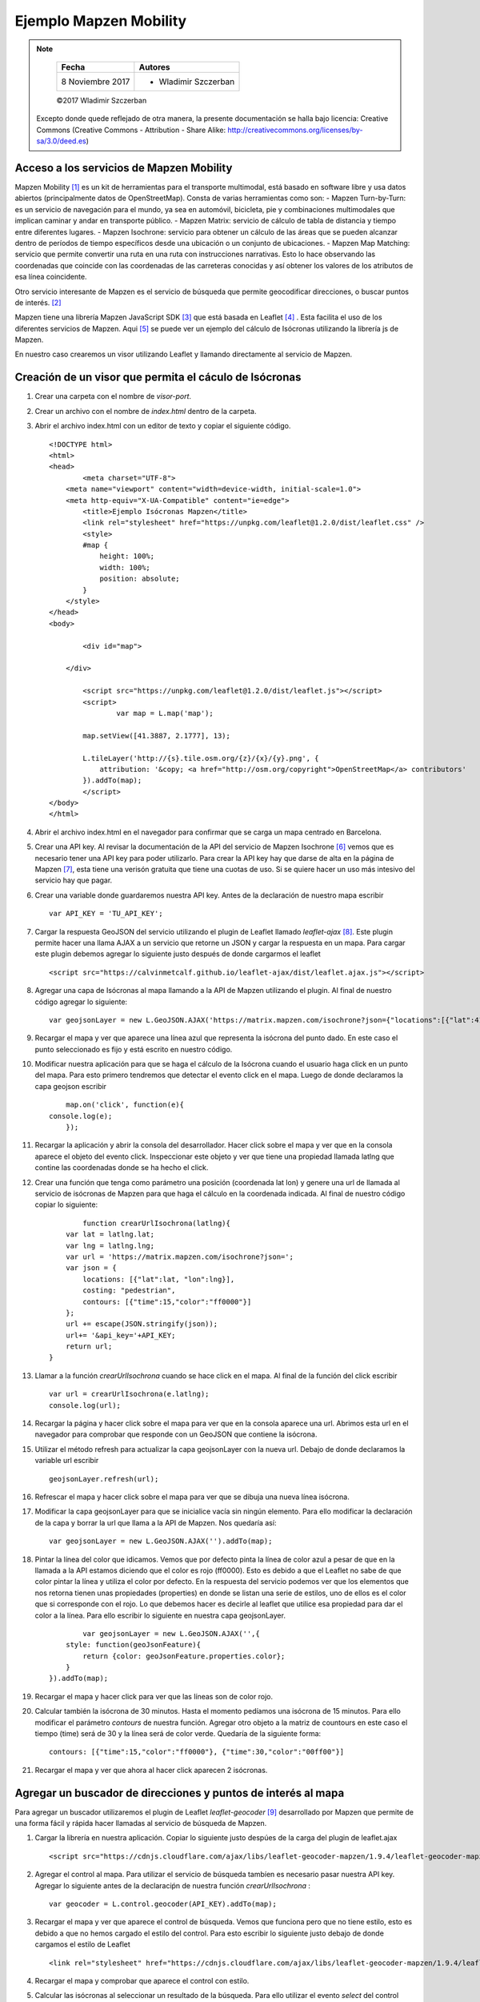 ***********************
Ejemplo Mapzen Mobility
***********************

.. note::

	=================  ====================================================
	Fecha              Autores
	=================  ====================================================
	 8 Noviembre 2017    * Wladimir Szczerban
	=================  ====================================================

	©2017 Wladimir Szczerban

  Excepto donde quede reflejado de otra manera, la presente documentación se halla bajo licencia: Creative Commons (Creative Commons - Attribution - Share Alike: http://creativecommons.org/licenses/by-sa/3.0/deed.es)


Acceso a los servicios de Mapzen Mobility
-----------------------------------------

Mapzen Mobility [#]_ es un kit de herramientas para el transporte multimodal, está basado en software libre y usa datos abiertos (principalmente datos de OpenStreetMap). Consta de varias herramientas como son:
- Mapzen Turn-by-Turn: es un servicio de navegación para el mundo, ya sea en automóvil, bicicleta, pie y combinaciones multimodales que implican caminar y andar en transporte público.
- Mapzen Matrix: servicio de cálculo de tabla de distancia y tiempo entre diferentes lugares.
- Mapzen Isochrone: servicio para obtener un cálculo de las áreas que se pueden alcanzar dentro de períodos de tiempo específicos desde una ubicación o un conjunto de ubicaciones.
- Mapzen Map Matching: servicio que permite convertir una ruta en una ruta con instrucciones narrativas. Esto lo hace observando las coordenadas que coincide con las coordenadas de las carreteras conocidas y así obtener los valores de los atributos de esa línea coincidente.

Otro servicio interesante de Mapzen es el servicio de búsqueda que permite geocodificar direcciones, o buscar puntos de interés. [#]_

Mapzen tiene una librería Mapzen JavaScript SDK [#]_ que está basada en Leaflet [#]_ . Esta facilita el uso de los diferentes servicios de Mapzen. Aqui [#]_ se puede ver un ejemplo del cálculo de Isócronas utilizando la librería js de Mapzen.

En nuestro caso crearemos un visor utilizando Leaflet y llamando directamente al servicio de Mapzen.

Creación de un visor que permita el cáculo de Isócronas
-------------------------------------------------------

#. Crear una carpeta con el nombre de *visor-port*.
#. Crear un archivo con el nombre de *index.html* dentro de la carpeta.
#. Abrir el archivo index.html con un editor de texto y copiar el siguiente código. ::

		<!DOCTYPE html>
		<html>
		<head>
			<meta charset="UTF-8">
		    <meta name="viewport" content="width=device-width, initial-scale=1.0">
		    <meta http-equiv="X-UA-Compatible" content="ie=edge">
			<title>Ejemplo Isócronas Mapzen</title>
			<link rel="stylesheet" href="https://unpkg.com/leaflet@1.2.0/dist/leaflet.css" />
			<style>
		        #map {
		            height: 100%;
		            width: 100%;
		            position: absolute;
		        }
		    </style>
		</head>
		<body>

			<div id="map">

		    </div>

			<script src="https://unpkg.com/leaflet@1.2.0/dist/leaflet.js"></script>
			<script>
				var map = L.map('map');

		        map.setView([41.3887, 2.1777], 13);  

		        L.tileLayer('http://{s}.tile.osm.org/{z}/{x}/{y}.png', {
		            attribution: '&copy; <a href="http://osm.org/copyright">OpenStreetMap</a> contributors'
		        }).addTo(map);
			</script>
		</body>
		</html>
#. Abrir el archivo index.html en el navegador para confirmar que se carga un mapa centrado en Barcelona.
#. Crear una API key. Al revisar la documentación de la API del servicio de Mapzen Isochrone [#]_ vemos que es necesario tener una API key para poder utilizarlo. Para crear la API key hay que darse de alta en la página de Mapzen [#]_, esta tiene una verisón gratuita que tiene una cuotas de uso. Si se quiere hacer un uso más intesivo del servicio hay que pagar.
#. Crear una variable donde guardaremos nuestra API key. Antes de la declaración de nuestro mapa escribir ::

		var API_KEY = 'TU_API_KEY';

#. Cargar la respuesta GeoJSON del servicio utilizando el plugin de Leaflet llamado *leaflet-ajax* [#]_. Este plugin permite hacer una llama AJAX a un servicio que retorne un JSON y cargar la respuesta en un mapa. Para cargar este plugin debemos agregar lo siguiente justo después de donde cargarmos el leaflet ::

		<script src="https://calvinmetcalf.github.io/leaflet-ajax/dist/leaflet.ajax.js"></script>
#. Agregar una capa de Isócronas al mapa llamando a la API de Mapzen utilizando el plugin. Al final de nuestro código agregar lo siguiente: ::

		var geojsonLayer = new L.GeoJSON.AJAX('https://matrix.mapzen.com/isochrone?json={"locations":[{"lat":41.40024,"lon":2.180442}],"costing":"pedestrian","contours":[{"time":15,"color":"ff0000"}]}&api_key=TU_API_KEY').addTo(map);
#. Recargar el mapa y ver que aparece una línea azul que representa la isócrona del punto dado. En este caso el punto seleccionado es fijo y está escrito en nuestro código. 
#. Modificar nuestra aplicación para que se haga el cálculo de la Isócrona cuando el usuario haga click en un punto del mapa. Para esto primero tendremos que detectar el evento click en el mapa. Luego de donde declaramos la capa geojson escribir ::

		map.on('click', function(e){
            console.log(e);
		});
#. Recargar la aplicación y abrir la consola del desarrollador. Hacer click sobre el mapa y ver que en la consola aparece el objeto del evento click. Inspeccionar este objeto y ver que tiene una propiedad llamada latlng que contine las coordenadas donde se ha hecho el click.
#. Crear una función que tenga como parámetro una posición (coordenada lat lon) y genere una url de llamada al servicio de isócronas de Mapzen para que haga el cálculo en la coordenada indicada. Al final de nuestro código copiar lo siguiente: ::

		function crearUrlIsochrona(latlng){
            var lat = latlng.lat;
            var lng = latlng.lng;
            var url = 'https://matrix.mapzen.com/isochrone?json=';
            var json = {
                locations: [{"lat":lat, "lon":lng}],
                costing: "pedestrian",
                contours: [{"time":15,"color":"ff0000"}]
            };
            url += escape(JSON.stringify(json));
            url+= '&api_key='+API_KEY;
            return url;
        }
#. Llamar a la función *crearUrlIsochrona* cuando se hace click en el mapa. Al final de la función del click escribir ::

		var url = crearUrlIsochrona(e.latlng);
		console.log(url);       
#. Recargar la página y hacer click sobre el mapa para ver que en la consola aparece una url. Abrimos esta url en el navegador para comprobar que responde con un GeoJSON que contiene la isócrona.
#. Utilizar el método refresh para actualizar la capa geojsonLayer con la nueva url. Debajo de donde declaramos la variable url escribir ::

		geojsonLayer.refresh(url);
#. Refrescar el mapa y hacer click sobre el mapa para ver que se dibuja una nueva línea isócrona.
#. Modificar la capa geojsonLayer para que se inicialice vacía sin ningún elemento. Para ello modificar la declaración de la capa y borrar la url que llama a la API de Mapzen. Nos quedaría así: ::

		var geojsonLayer = new L.GeoJSON.AJAX('').addTo(map);
#. Pintar la línea del color que idicamos. Vemos que por defecto pinta la línea de color azul a pesar de que en la llamada a la API estamos diciendo que el color es rojo (ff0000). Esto es debido a que el Leaflet no sabe de que color pintar la línea y utiliza el color por defecto. En la respuesta del servicio podemos ver que los elementos que nos retorna tienen unas propiedades (properties) en donde se listan una serie de estilos, uno de ellos es el color que si corresponde con el rojo. Lo que debemos hacer es decirle al leaflet que utilice esa propiedad para dar el color a la línea. Para ello escribir lo siguiente en nuestra capa geojsonLayer. ::

		var geojsonLayer = new L.GeoJSON.AJAX('',{
            style: function(geoJsonFeature){
                return {color: geoJsonFeature.properties.color};
            }
        }).addTo(map);
#. Recargar el mapa y hacer click para ver que las líneas son de color rojo.
#. Calcular también la isócrona de 30 minutos. Hasta el momento pedíamos una isócrona de 15 minutos. Para ello modificar el parámetro *contours* de nuestra función. Agregar otro objeto a la matriz de countours en este caso el tiempo (time) será de 30 y la línea será de color verde. Quedaría de la siguiente forma: ::

		contours: [{"time":15,"color":"ff0000"}, {"time":30,"color":"00ff00"}]
#. Recargar el mapa y ver que ahora al hacer click aparecen 2 isócronas.


Agregar un buscador de direcciones y puntos de interés al mapa
--------------------------------------------------------------

Para agregar un buscador utilizaremos el plugin de Leaflet *leaflet-geocoder* [#]_ desarrollado por Mapzen que permite de una forma fácil y rápida hacer llamadas al servicio de búsqueda de Mapzen.

#. Cargar la librería en nuestra aplicación. Copiar lo siguiente justo despúes de la carga del plugin de leaflet.ajax ::

		<script src="https://cdnjs.cloudflare.com/ajax/libs/leaflet-geocoder-mapzen/1.9.4/leaflet-geocoder-mapzen.js"></script>
#. Agregar el control al mapa. Para utilizar el servicio de búsqueda tambíen es necesario pasar nuestra API key. Agregar lo siguiente antes de la declaraciṕn de nuestra función *crearUrlIsochrona* : ::

		var geocoder = L.control.geocoder(API_KEY).addTo(map);
#. Recargar el mapa y ver que aparece el control de búsqueda. Vemos que funciona pero que no tiene estilo, esto es debido a que no hemos cargado el estilo del control. Para esto escribir lo siguiente justo debajo de donde cargamos el estilo de Leaflet ::

		<link rel="stylesheet" href="https://cdnjs.cloudflare.com/ajax/libs/leaflet-geocoder-mapzen/1.9.4/leaflet-geocoder-mapzen.css">
#. Recargar el mapa y comprobar que aparece el control con estilo.
#. Calcular las isócronas al seleccionar un resultado de la búsqueda. Para ello utilizar el evento *select* del control geocoder ::

		geocoder.on('select', function (e) {
            console.log(e);
        });
#. Refrescar el mapa y abrir la consola de desarrollados para ver que al seleccionar un resultado de la búsqueda aparece un objeto en la consola. Inspeccionar este objeto para ver que tiene una propiedad latlng que es lo que necesitamos para calcular las isócronas.
#. Llamar a nuestra función *crearUrlIsochrona* en la función del evento select para generar la url, luego refrescar la capa de *geojsonLayer*, esto ya lo hemos hecho cuando el usuario hace click en el mapa. Por lo tanto copiar lo siguiente en la función ::

		var url = crearUrlIsochrona(e.latlng);
        geojsonLayer.refresh(url);
#. Refrescar la página y al seleccionar un resultado de búsqueda ver que calculá las isócronas desde ese punto.

		.. |isocrones| image:: _images/mapzen_isocrones.png
		  :align: middle
		  :alt: capturar mapa cálculo de isócronas.

		+-------------+
		| |isocrones| |
		+-------------+


Referencias
###########

.. [#] https://mapzen.com/documentation/mobility/
.. [#] https://mapzen.com/products/search/geocoding/
.. [#] https://mapzen.com/documentation/mapzen-js/
.. [#] http://leafletjs.com/
.. [#] https://bl.ocks.org/rfriberg/38694be3e8ffb30ac6ac8302960c7ebd
.. [#] https://mapzen.com/documentation/mobility/isochrone/api-reference/
.. [#] https://mapzen.com/developers/sign_up
.. [#] https://github.com/calvinmetcalf/leaflet-ajax
.. [#] https://github.com/mapzen/leaflet-geocoder
